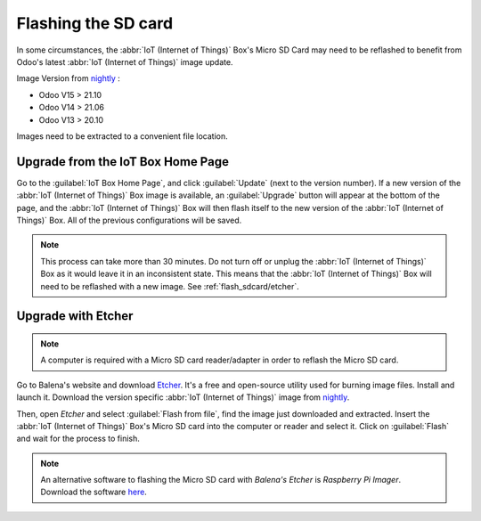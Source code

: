 ====================
Flashing the SD card
====================

In some circumstances, the :abbr:`IoT (Internet of Things)` Box's Micro SD Card may need to be
reflashed to benefit from Odoo's latest :abbr:`IoT (Internet of Things)` image update.

Image Version from `nightly <http://nightly.odoo.com/master/iotbox/>`_ \:

- Odoo V15 > 21.10
- Odoo V14 > 21.06
- Odoo V13 > 20.10

Images need to be extracted to a convenient file location.

Upgrade from the IoT Box Home Page
==================================

Go to the :guilabel:`IoT Box Home Page`, and click :guilabel:`Update` (next to the version number).
If a new version of the :abbr:`IoT (Internet of Things)` Box image is available, an
:guilabel:`Upgrade` button will appear at the bottom of the page, and the :abbr:`IoT (Internet of
Things)` Box will then flash itself to the new version of the :abbr:`IoT (Internet of Things)` Box.
All of the previous configurations will be saved.

.. note::
   This process can take more than 30 minutes. Do not turn off or unplug the :abbr:`IoT (Internet of
   Things)` Box as it would leave it in an inconsistent state. This means that the :abbr:`IoT
   (Internet of Things)` Box will need to be reflashed with a new image. See
   :ref:`flash_sdcard/etcher`.

.. image:: flash_sdcard/flash-upgrade.png
   :align: center
   :alt: IoT Box software upgrade in the IoT Box Home Page.

.. _flash_sdcard/etcher:

Upgrade with Etcher
===================

.. note::
   A computer is required with a Micro SD card reader/adapter in order to reflash the Micro SD card.

Go to Balena's website and download `Etcher <https://www.balena.io/>`_. It's a free and open-source
utility used for burning image files. Install and launch it. Download the version specific
:abbr:`IoT (Internet of Things)` image from `nightly <http://nightly.odoo.com/master/iotbox/>`_.

Then, open *Etcher* and select :guilabel:`Flash from file`, find the image just downloaded and
extracted. Insert the :abbr:`IoT (Internet of Things)` Box's Micro SD card into the computer or
reader and select it. Click on :guilabel:`Flash` and wait for the process to finish.

.. image:: flash_sdcard/etcher-app.png
   :align: center
   :alt: Balena's Etcher software dashboard.

.. note::
   An alternative software to flashing the Micro SD card with *Balena's Etcher* is *Raspberry
   Pi Imager*. Download the software `here <https://www.raspberrypi.com/software/>`_.
